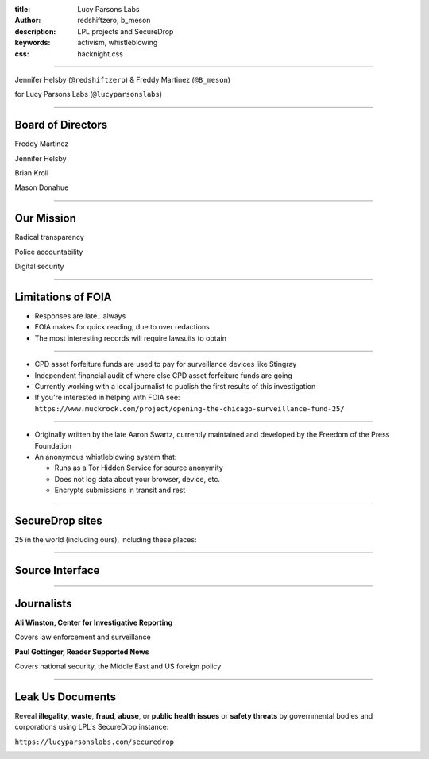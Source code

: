 :title: Lucy Parsons Labs
:author: redshiftzero, b_meson
:description: LPL projects and SecureDrop
:keywords: activism, whistleblowing
:css: hacknight.css


----

.. image:: images/LPLlogo.png

Jennifer Helsby (``@redshiftzero``) & Freddy Martinez (``@B_meson``)

for Lucy Parsons Labs (``@lucyparsonslabs``)


----

Board of Directors
==================

Freddy Martinez

Jennifer Helsby

Brian Kroll

Mason Donahue

----

Our Mission
===========

Radical transparency

Police accountability

Digital security


----

Limitations of FOIA
===================

* Responses are late...always 

* FOIA makes for quick reading, due to over redactions 

* The most interesting records will require lawsuits to obtain


----

.. image:: images/muckrock.png

* CPD asset forfeiture funds are used to pay for surveillance devices like Stingray

* Independent financial audit of where else CPD asset forfeiture funds are going

* Currently working with a local journalist to publish the first results of this investigation

* If you're interested in helping with FOIA see: ``https://www.muckrock.com/project/opening-the-chicago-surveillance-fund-25/``


----

.. image:: images/securedrop-logo.png

* Originally written by the late Aaron Swartz, currently maintained and developed by the Freedom of the Press Foundation

* An anonymous whistleblowing system that:

  - Runs as a Tor Hidden Service for source anonymity

  - Does not log data about your browser, device, etc.

  - Encrypts submissions in transit and rest

----

SecureDrop sites
================

25 in the world (including ours), including these places:

.. image:: images/washpo-small.png
.. image:: images/theintercept.png
.. image:: images/thenewyorker-small.png
.. image:: images/propublica-small.png

----

Source Interface
================

.. image:: images/webapp-sm.png

----

Journalists
===========

.. image:: images/ali-small.jpg

**Ali Winston, Center for Investigative Reporting**

Covers law enforcement and surveillance


.. image:: images/paul-small.jpg

**Paul Gottinger, Reader Supported News**

Covers national security, the Middle East and US foreign policy


----

Leak Us Documents
=================

Reveal **illegality**, **waste**, **fraud**, **abuse**, or **public health issues** or **safety threats** by governmental bodies and corporations using LPL's SecureDrop instance:

``https://lucyparsonslabs.com/securedrop``

.. image:: images/securedrop-small.png
